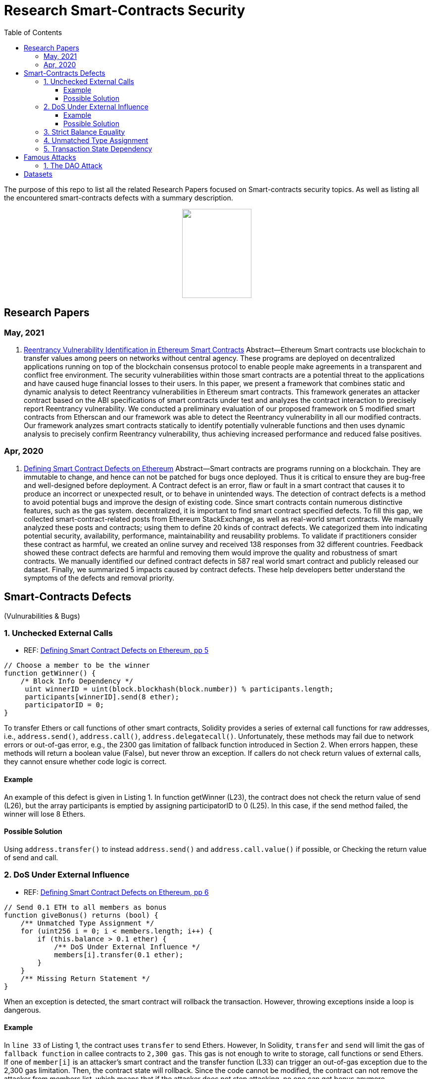 = Research Smart-Contracts Security
:toc: 
:toclevels: 4 

The purpose of this repo to list all the related Research Papers focused on Smart-contracts security topics. As well as listing all the encountered smart-contracts defects with a summary description.

++++
<p align="center">
  <img width="140" height="180" src="https://miro.medium.com/max/382/1*NOQhAyfBvwYyr3DHhzVEgQ.png">
</p>
++++

== Research Papers
=== May, 2021
1. https://arxiv.org/pdf/2105.02881.pdf[Reentrancy Vulnerability Identification in Ethereum Smart Contracts]
    Abstract—Ethereum Smart contracts use blockchain to transfer values among peers on networks without central agency.
These programs are deployed on decentralized applications running on top of the blockchain consensus protocol to enable people
make agreements in a transparent and conflict free environment.
The security vulnerabilities within those smart contracts are a
potential threat to the applications and have caused huge financial
losses to their users. In this paper, we present a framework
that combines static and dynamic analysis to detect Reentrancy
vulnerabilities in Ethereum smart contracts. This framework
generates an attacker contract based on the ABI specifications of
smart contracts under test and analyzes the contract interaction
to precisely report Reentrancy vulnerability. We conducted a
preliminary evaluation of our proposed framework on 5 modified
smart contracts from Etherscan and our framework was able to
detect the Reentrancy vulnerability in all our modified contracts.
Our framework analyzes smart contracts statically to identify
potentially vulnerable functions and then uses dynamic analysis
to precisely confirm Reentrancy vulnerability, thus achieving
increased performance and reduced false positives.

=== Apr, 2020
1. https://arxiv.org/pdf/1905.01467.pdf[Defining Smart Contract Defects on Ethereum]
    Abstract—Smart contracts are programs running on a blockchain. They are immutable to change, and hence can not be patched for
bugs once deployed. Thus it is critical to ensure they are bug-free and well-designed before deployment. A Contract defect is an error,
flaw or fault in a smart contract that causes it to produce an incorrect or unexpected result, or to behave in unintended ways. The
detection of contract defects is a method to avoid potential bugs and improve the design of existing code. Since smart contracts contain
numerous distinctive features, such as the gas system. decentralized, it is important to find smart contract specified defects. To fill this
gap, we collected smart-contract-related posts from Ethereum StackExchange, as well as real-world smart contracts. We manually
analyzed these posts and contracts; using them to define 20 kinds of contract defects. We categorized them into indicating potential
security, availability, performance, maintainability and reusability problems. To validate if practitioners consider these contract as
harmful, we created an online survey and received 138 responses from 32 different countries. Feedback showed these contract defects
are harmful and removing them would improve the quality and robustness of smart contracts. We manually identified our defined
contract defects in 587 real world smart contract and publicly released our dataset. Finally, we summarized 5 impacts caused by
contract defects. These help developers better understand the symptoms of the defects and removal priority.

== Smart-Contracts Defects 
(Vulnurabilities & Bugs)

=== 1. Unchecked External Calls
- REF: https://arxiv.org/pdf/1905.01467.pdf[Defining Smart Contract Defects on Ethereum, pp 5]

[source,solidity]
----
// Choose a member to be the winner
function getWinner() {
    /* Block Info Dependency */
     uint winnerID = uint(block.blockhash(block.number)) % participants.length;
     participants[winnerID].send(8 ether);
     participatorID = 0;
}
----

To transfer Ethers or call
functions of other smart contracts, Solidity provides a series of
external call functions for raw addresses, i.e., `address.send()`, `address.call()`, `address.delegatecall()`. Unfortunately, these methods may fail due to network errors or out-of-gas error, e.g., the
2300 gas limitation of fallback function introduced in Section 2.
When errors happen, these methods will return a boolean value
(False), but never throw an exception. If callers do not check
return values of external calls, they cannot ensure whether code
logic is correct.

==== Example
An example of this defect is given in Listing 1.
In function getWinner (L23), the contract does not check the
return value of send (L26), but the array participants is emptied
by assigning participatorID to 0 (L25). In this case, if the send
method failed, the winner will lose 8 Ethers.

==== Possible Solution
Using `address.transfer()` to instead `address.send()` and `address.call.value()` if possible, or Checking the
return value of send and call.


=== 2. DoS Under External Influence
- REF: https://arxiv.org/pdf/1905.01467.pdf[Defining Smart Contract Defects on Ethereum, pp 6]

[source, solidity]
----
// Send 0.1 ETH to all members as bonus
function giveBonus() returns (bool) {
    /** Unmatched Type Assignment */
    for (uint256 i = 0; i < members.length; i++) {
        if (this.balance > 0.1 ether) {
            /** DoS Under External Influence */
            members[i].transfer(0.1 ether);
        }
    }
    /** Missing Return Statement */
}
----

When an exception is
detected, the smart contract will rollback the transaction. However,
throwing exceptions inside a loop is dangerous.

==== Example
In `line 33` of Listing 1, the contract uses `transfer`
to send Ethers. However, In Solidity, `transfer` and `send` will limit the gas of `fallback function` in callee contracts to `2,300 gas`.
This gas is not enough to write to storage, call functions or send
Ethers. If one of `member[i]` is an attacker’s smart contract and the
transfer function (L33) can trigger an out-of-gas exception due
to the 2,300 gas limitation. Then, the contract state will rollback.
Since the code cannot be modified, the contract can not remove
the attacker from members list, which means that if the attacker
does not stop attacking, no one can get bonus anymore.

==== Possible Solution
Avoid throwing exceptions in the body of
a loop. We can return a boolean value instead of throwing an
exception. For example, using `if(msg.send(...) == false) break;`
instead of using `msg.transfer(...)`.

=== 3. Strict Balance Equality
- REF: https://arxiv.org/pdf/1905.01467.pdf[Defining Smart Contract Defects on Ethereum, pp 6]

Attackers can send Ethers to
any contracts forcibly by utilizing selfdestruct(victim address)
API [5]. This way will not trigger the fallback function, meaning
the victim contract cannot reject the Ethers. Therefore, the logic of
equal balance check will fail to work due to the unexpected ethers
send by attackers.

=== 4. Unmatched Type Assignment
- REF: https://arxiv.org/pdf/1905.01467.pdf[Defining Smart Contract Defects on Ethereum, pp 6]

Solidity supports different
types of integers (e.g., uint8, uint256). The default type of integer
is uint256 which supports a range from 0 to 2 ˆ 256. uint8
takes less memory, but only supports numbers from 0 to 2 ˆ 8.
Solidity will not throw an exception when a value exceeds its
maximum value. The progressive increase is a common operation
in programming, and performing an increment operation without
checking the maximum value may lead to overflow.

=== 5. Transaction State Dependency
- REF: https://arxiv.org/pdf/1905.01467.pdf[Defining Smart Contract Defects on Ethereum, pp 6]

Contracts need to check
whether the caller has permissions in some functions like suicide
(L33 in Listing 1). The failure of permission checks can cause
serious consequences. For example, if someone passes the permission check of suicide function, he/she can destroy the contract
and stole all the Ethers. tx.origin can get the original address that
kicked off the transaction, but this method is not reliable since the
address returned by this method depends on the transaction state.

== Famous Attacks
=== 1. The DAO Attack
- https://www.coindesk.com/understanding-dao-hack-journalists[Understanding The DAO Attack]

13, 14, 15, 

## Datasets
1. https://github.com/Jiachi-Chen/TSE-ContractDefects[TSE-ContractDefects]
